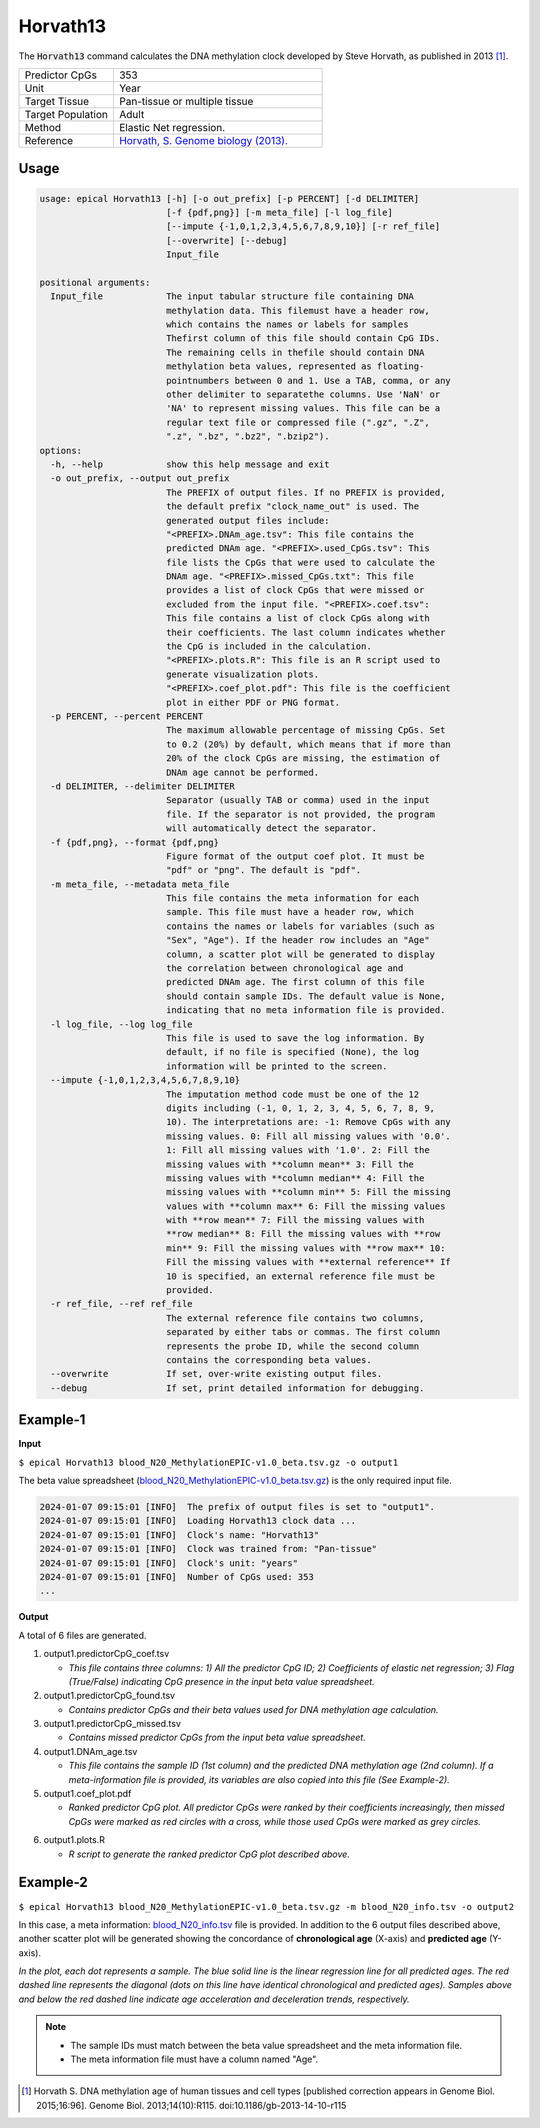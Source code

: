 Horvath13
=========

The :code:`Horvath13` command calculates the DNA methylation clock developed by Steve Horvath, as published in 2013 [1]_. 

.. csv-table::
   :widths: 25, 55

   "Predictor CpGs", "353"
   "Unit", "Year"
   "Target Tissue", "Pan-tissue or multiple tissue"
   "Target Population", "Adult"
   "Method", "Elastic Net regression."
   "Reference", "`Horvath, S. Genome biology (2013). <https://pubmed.ncbi.nlm.nih.gov/24138928/>`_"


Usage
-----
.. code-block:: text
 
  usage: epical Horvath13 [-h] [-o out_prefix] [-p PERCENT] [-d DELIMITER]
                          [-f {pdf,png}] [-m meta_file] [-l log_file]
                          [--impute {-1,0,1,2,3,4,5,6,7,8,9,10}] [-r ref_file]
                          [--overwrite] [--debug]
                          Input_file

  positional arguments:
    Input_file            The input tabular structure file containing DNA
                          methylation data. This filemust have a header row,
                          which contains the names or labels for samples
                          Thefirst column of this file should contain CpG IDs.
                          The remaining cells in thefile should contain DNA
                          methylation beta values, represented as floating-
                          pointnumbers between 0 and 1. Use a TAB, comma, or any
                          other delimiter to separatethe columns. Use 'NaN' or
                          'NA' to represent missing values. This file can be a
                          regular text file or compressed file (".gz", ".Z",
                          ".z", ".bz", ".bz2", ".bzip2").
  options:
    -h, --help            show this help message and exit
    -o out_prefix, --output out_prefix
                          The PREFIX of output files. If no PREFIX is provided,
                          the default prefix "clock_name_out" is used. The
                          generated output files include:
                          "<PREFIX>.DNAm_age.tsv": This file contains the
                          predicted DNAm age. "<PREFIX>.used_CpGs.tsv": This
                          file lists the CpGs that were used to calculate the
                          DNAm age. "<PREFIX>.missed_CpGs.txt": This file
                          provides a list of clock CpGs that were missed or
                          excluded from the input file. "<PREFIX>.coef.tsv":
                          This file contains a list of clock CpGs along with
                          their coefficients. The last column indicates whether
                          the CpG is included in the calculation.
                          "<PREFIX>.plots.R": This file is an R script used to
                          generate visualization plots.
                          "<PREFIX>.coef_plot.pdf": This file is the coefficient
                          plot in either PDF or PNG format.
    -p PERCENT, --percent PERCENT
                          The maximum allowable percentage of missing CpGs. Set
                          to 0.2 (20%) by default, which means that if more than
                          20% of the clock CpGs are missing, the estimation of
                          DNAm age cannot be performed.
    -d DELIMITER, --delimiter DELIMITER
                          Separator (usually TAB or comma) used in the input
                          file. If the separator is not provided, the program
                          will automatically detect the separator.
    -f {pdf,png}, --format {pdf,png}
                          Figure format of the output coef plot. It must be
                          "pdf" or "png". The default is "pdf".
    -m meta_file, --metadata meta_file
                          This file contains the meta information for each
                          sample. This file must have a header row, which
                          contains the names or labels for variables (such as
                          "Sex", "Age"). If the header row includes an "Age"
                          column, a scatter plot will be generated to display
                          the correlation between chronological age and
                          predicted DNAm age. The first column of this file
                          should contain sample IDs. The default value is None,
                          indicating that no meta information file is provided.
    -l log_file, --log log_file
                          This file is used to save the log information. By
                          default, if no file is specified (None), the log
                          information will be printed to the screen.
    --impute {-1,0,1,2,3,4,5,6,7,8,9,10}
                          The imputation method code must be one of the 12
                          digits including (-1, 0, 1, 2, 3, 4, 5, 6, 7, 8, 9,
                          10). The interpretations are: -1: Remove CpGs with any
                          missing values. 0: Fill all missing values with '0.0'.
                          1: Fill all missing values with '1.0'. 2: Fill the
                          missing values with **column mean** 3: Fill the
                          missing values with **column median** 4: Fill the
                          missing values with **column min** 5: Fill the missing
                          values with **column max** 6: Fill the missing values
                          with **row mean** 7: Fill the missing values with
                          **row median** 8: Fill the missing values with **row
                          min** 9: Fill the missing values with **row max** 10:
                          Fill the missing values with **external reference** If
                          10 is specified, an external reference file must be
                          provided.
    -r ref_file, --ref ref_file
                          The external reference file contains two columns,
                          separated by either tabs or commas. The first column
                          represents the probe ID, while the second column
                          contains the corresponding beta values.
    --overwrite           If set, over-write existing output files.
    --debug               If set, print detailed information for debugging.

Example-1
---------

**Input**

``$ epical Horvath13 blood_N20_MethylationEPIC-v1.0_beta.tsv.gz -o output1``

The beta value spreadsheet (`blood_N20_MethylationEPIC-v1.0_beta.tsv.gz <https://sourceforge.net/projects/epical/files/blood_N20_MethylationEPIC-v1.0_beta.tsv.gz/download>`_) is the only required input file.

.. code-block:: text

 2024-01-07 09:15:01 [INFO]  The prefix of output files is set to "output1".
 2024-01-07 09:15:01 [INFO]  Loading Horvath13 clock data ...
 2024-01-07 09:15:01 [INFO]  Clock's name: "Horvath13"
 2024-01-07 09:15:01 [INFO]  Clock was trained from: "Pan-tissue"
 2024-01-07 09:15:01 [INFO]  Clock's unit: "years"
 2024-01-07 09:15:01 [INFO]  Number of CpGs used: 353
 ...

**Output**

A total of 6 files are generated.

1. output1.predictorCpG_coef.tsv

   * *This file contains three columns: 1) All the predictor CpG ID; 2) Coefficients of elastic net regression; 3) Flag (True/False) indicating CpG presence in the input beta value spreadsheet.*
 
2. output1.predictorCpG_found.tsv

   * *Contains predictor CpGs and their beta values used for DNA methylation age calculation.*

3. output1.predictorCpG_missed.tsv

   * *Contains missed predictor CpGs from the input beta value spreadsheet.*

4. output1.DNAm_age.tsv
   
   * *This file contains the sample ID (1st column) and the predicted DNA methylation age (2nd column). If a meta-information file is provided, its variables are also copied into this file (See Example-2).*

5. output1.coef_plot.pdf
   
   * *Ranked predictor CpG plot. All predictor CpGs were ranked by their coefficients increasingly, then missed CpGs were marked as red circles with a cross, while
     those used CpGs were marked as grey circles.*

.. image:: ../_static/coef_plot.png
   :height: 600 px
   :width: 600 px
   :scale: 100 %  

6. output1.plots.R
   
   * *R script to generate the ranked predictor CpG plot described above.*

Example-2
---------

``$ epical Horvath13 blood_N20_MethylationEPIC-v1.0_beta.tsv.gz -m blood_N20_info.tsv -o output2``

In this case, a meta information: `blood_N20_info.tsv <https://sourceforge.net/projects/epical/files/blood_N20_info.tsv/download>`_ file is provided. In addition to the 6 output files described above, another scatter plot will be generated showing the concordance of **chronological age** (X-axis) and **predicted age** (Y-axis).

.. image:: ../_static/correlation.png
   :height: 600 px
   :width: 600 px
   :scale: 100 %  

*In the plot, each dot represents a sample. The blue solid line is the linear regression line for all predicted ages. The red dashed line represents the diagonal (dots on this line have identical chronological and predicted ages). Samples above and below the red dashed line indicate age acceleration and deceleration trends, respectively.*

.. note::
   * The sample IDs must match between the beta value spreadsheet and the meta information file.
   * The meta information file must have a column named "Age".

.. [1] Horvath S. DNA methylation age of human tissues and cell types [published correction appears in Genome Biol. 2015;16:96]. Genome Biol. 2013;14(10):R115. doi:10.1186/gb-2013-14-10-r115